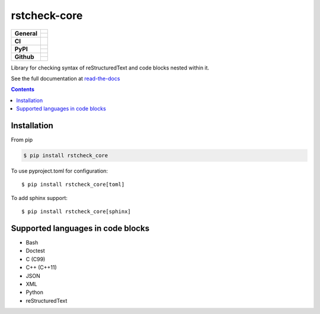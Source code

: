 =============
rstcheck-core
=============

+-------------------+---------------------------------------------------------------------------------------------+
| **General**       | |maintenance_y| |license| |semver|                                                          |
|                   +---------------------------------------------------------------------------------------------+
|                   | |rtd|                                                                                       |
+-------------------+---------------------------------------------------------------------------------------------+
| **CI**            | |gha_tests| |gha_docu| |gha_qa| |pre_commit_ci|                                             |
+-------------------+---------------------------------------------------------------------------------------------+
| **PyPI**          | |pypi_release| |pypi_py_versions| |pypi_implementations|                                    |
|                   +---------------------------------------------------------------------------------------------+
|                   | |pypi_format| |pypi_downloads|                                                              |
+-------------------+---------------------------------------------------------------------------------------------+
| **Github**        | |gh_tag| |gh_last_commit|                                                                   |
|                   +---------------------------------------------------------------------------------------------+
|                   | |gh_stars| |gh_forks| |gh_contributors| |gh_watchers|                                       |
+-------------------+---------------------------------------------------------------------------------------------+


Library for checking syntax of reStructuredText and code blocks nested within it.

See the full documentation at `read-the-docs`_


.. contents::


Installation
============

From pip

.. code:: shell

    $ pip install rstcheck_core

To use pyproject.toml for configuration::

    $ pip install rstcheck_core[toml]

To add sphinx support::

    $ pip install rstcheck_core[sphinx]


Supported languages in code blocks
==================================

- Bash
- Doctest
- C (C99)
- C++ (C++11)
- JSON
- XML
- Python
- reStructuredText


.. _read-the-docs: https://rstcheck-core.readthedocs.io


.. General

.. |maintenance_n| image:: https://img.shields.io/badge/Maintenance%20Intended-✖-red.svg?style=flat-square
    :target: http://unmaintained.tech/
    :alt: Maintenance - not intended

.. |maintenance_y| image:: https://img.shields.io/badge/Maintenance%20Intended-✔-green.svg?style=flat-square
    :target: http://unmaintained.tech/
    :alt: Maintenance - intended

.. |license| image:: https://img.shields.io/github/license/rstcheck/rstcheck-core.svg?style=flat-square&label=License
    :target: https://github.com/rstcheck/rstcheck/blob/main/LICENSE
    :alt: License

.. |semver| image:: https://img.shields.io/badge/Semantic%20Versioning-2.0.0-brightgreen.svg?style=flat-square
    :target: https://semver.org/
    :alt: Semantic Versioning - 2.0.0

.. |rtd| image:: https://img.shields.io/readthedocs/rstcheck-core/latest.svg?style=flat-square&logo=read-the-docs&logoColor=white&label=Read%20the%20Docs
    :target: https://rstcheck-core.readthedocs.io/en/latest/
    :alt: Read the Docs - Build Status (latest)


.. CI


.. |gha_tests| image:: https://img.shields.io/github/actions/workflow/status/rstcheck/rstcheck-core/test.yml?branch=main&style=flat-square&logo=github&label=Test%20code
    :target: https://github.com/rstcheck/rstcheck-core/actions/workflows/test.yaml
    :alt: Test status

.. |gha_docu| image:: https://img.shields.io/github/actions/workflow/status/rstcheck/rstcheck-core/documentation.yml?branch=main&style=flat-square&logo=github&label=Test%20documentation
    :target: https://github.com/rstcheck/rstcheck-core/actions/workflows/documentation.yaml
    :alt: Documentation status

.. |gha_qa| image:: https://img.shields.io/github/actions/workflow/status/rstcheck/rstcheck-core/qa.yml?branch=main&style=flat-square&logo=github&label=QA
    :target: https://github.com/rstcheck/rstcheck-core/actions/workflows/qa.yaml
    :alt: QA status

.. |pre_commit_ci| image:: https://results.pre-commit.ci/badge/github/rstcheck/rstcheck-core/main.svg
    :target: https://results.pre-commit.ci/latest/github/rstcheck-core/rstcheck/main
    :alt: pre-commit status

.. PyPI

.. |pypi_release| image:: https://img.shields.io/pypi/v/rstcheck-core.svg?style=flat-square&logo=pypi&logoColor=FBE072
    :target: https://pypi.org/project/rstcheck-core/
    :alt: PyPI - Package latest release

.. |pypi_py_versions| image:: https://img.shields.io/pypi/pyversions/rstcheck-core.svg?style=flat-square&logo=python&logoColor=FBE072
    :target: https://pypi.org/project/rstcheck-core/
    :alt: PyPI - Supported Python Versions

.. |pypi_implementations| image:: https://img.shields.io/pypi/implementation/rstcheck-core.svg?style=flat-square&logo=python&logoColor=FBE072
    :target: https://pypi.org/project/rstcheck-core/
    :alt: PyPI - Supported Implementations

.. |pypi_format| image:: https://img.shields.io/pypi/format/rstcheck-core.svg?style=flat-square&logo=pypi&logoColor=FBE072
    :target: https://pypi.org/project/rstcheck-core/
    :alt: PyPI - Format

.. |pypi_downloads| image:: https://img.shields.io/pypi/dm/rstcheck-core.svg?style=flat-square&logo=pypi&logoColor=FBE072
    :target: https://pypi.org/project/rstcheck-core/
    :alt: PyPI - Monthly downloads



.. GitHub

.. |gh_tag| image:: https://img.shields.io/github/v/tag/rstcheck/rstcheck-core.svg?sort=semver&style=flat-square&logo=github
    :target: https://github.com/rstcheck/rstcheck-core/tags
    :alt: Github - Latest Release

.. |gh_last_commit| image:: https://img.shields.io/github/last-commit/rstcheck/rstcheck-core.svg?style=flat-square&logo=github
    :target: https://github.com/rstcheck/rstcheck-core/commits/main
    :alt: GitHub - Last Commit

.. |gh_stars| image:: https://img.shields.io/github/stars/rstcheck/rstcheck-core.svg?style=flat-square&logo=github
    :target: https://github.com/rstcheck/rstcheck-core/stargazers
    :alt: Github - Stars

.. |gh_forks| image:: https://img.shields.io/github/forks/rstcheck/rstcheck-core.svg?style=flat-square&logo=github
    :target: https://github.com/rstcheck/rstcheck-core/network/members
    :alt: Github - Forks

.. |gh_contributors| image:: https://img.shields.io/github/contributors/rstcheck/rstcheck-core.svg?style=flat-square&logo=github
    :target: https://github.com/rstcheck/rstcheck-core/graphs/contributors
    :alt: Github - Contributors

.. |gh_watchers| image:: https://img.shields.io/github/watchers/rstcheck/rstcheck-core.svg?style=flat-square&logo=github
    :target: https://github.com/rstcheck/rstcheck-core/watchers/
    :alt: Github - Watchers
